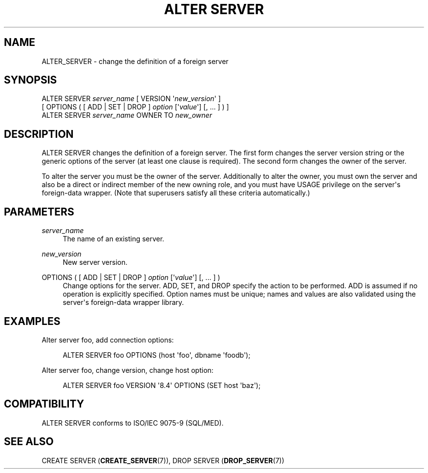 '\" t
.\"     Title: ALTER SERVER
.\"    Author: The PostgreSQL Global Development Group
.\" Generator: DocBook XSL Stylesheets v1.75.1 <http://docbook.sf.net/>
.\"      Date: 2010-09-16
.\"    Manual: PostgreSQL 9.0.0 Documentation
.\"    Source: PostgreSQL 9.0.0
.\"  Language: English
.\"
.TH "ALTER SERVER" "7" "2010-09-16" "PostgreSQL 9.0.0" "PostgreSQL 9.0.0 Documentation"
.\" -----------------------------------------------------------------
.\" * set default formatting
.\" -----------------------------------------------------------------
.\" disable hyphenation
.nh
.\" disable justification (adjust text to left margin only)
.ad l
.\" -----------------------------------------------------------------
.\" * MAIN CONTENT STARTS HERE *
.\" -----------------------------------------------------------------
.SH "NAME"
ALTER_SERVER \- change the definition of a foreign server
.\" ALTER SERVER
.SH "SYNOPSIS"
.sp
.nf
ALTER SERVER \fIserver_name\fR [ VERSION \(aq\fInew_version\fR\(aq ]
    [ OPTIONS ( [ ADD | SET | DROP ] \fIoption\fR [\(aq\fIvalue\fR\(aq] [, \&.\&.\&. ] ) ]
ALTER SERVER \fIserver_name\fR OWNER TO \fInew_owner\fR
.fi
.SH "DESCRIPTION"
.PP
ALTER SERVER
changes the definition of a foreign server\&. The first form changes the server version string or the generic options of the server (at least one clause is required)\&. The second form changes the owner of the server\&.
.PP
To alter the server you must be the owner of the server\&. Additionally to alter the owner, you must own the server and also be a direct or indirect member of the new owning role, and you must have
USAGE
privilege on the server\(aqs foreign\-data wrapper\&. (Note that superusers satisfy all these criteria automatically\&.)
.SH "PARAMETERS"
.PP
\fIserver_name\fR
.RS 4
The name of an existing server\&.
.RE
.PP
\fInew_version\fR
.RS 4
New server version\&.
.RE
.PP
OPTIONS ( [ ADD | SET | DROP ] \fIoption\fR [\(aq\fIvalue\fR\(aq] [, \&.\&.\&. ] )
.RS 4
Change options for the server\&.
ADD,
SET, and
DROP
specify the action to be performed\&.
ADD
is assumed if no operation is explicitly specified\&. Option names must be unique; names and values are also validated using the server\(aqs foreign\-data wrapper library\&.
.RE
.SH "EXAMPLES"
.PP
Alter server
foo, add connection options:
.sp
.if n \{\
.RS 4
.\}
.nf
ALTER SERVER foo OPTIONS (host \(aqfoo\(aq, dbname \(aqfoodb\(aq);
.fi
.if n \{\
.RE
.\}
.PP
Alter server
foo, change version, change
host
option:
.sp
.if n \{\
.RS 4
.\}
.nf
ALTER SERVER foo VERSION \(aq8\&.4\(aq OPTIONS (SET host \(aqbaz\(aq);
.fi
.if n \{\
.RE
.\}
.SH "COMPATIBILITY"
.PP
ALTER SERVER
conforms to ISO/IEC 9075\-9 (SQL/MED)\&.
.SH "SEE ALSO"
CREATE SERVER (\fBCREATE_SERVER\fR(7)), DROP SERVER (\fBDROP_SERVER\fR(7))
